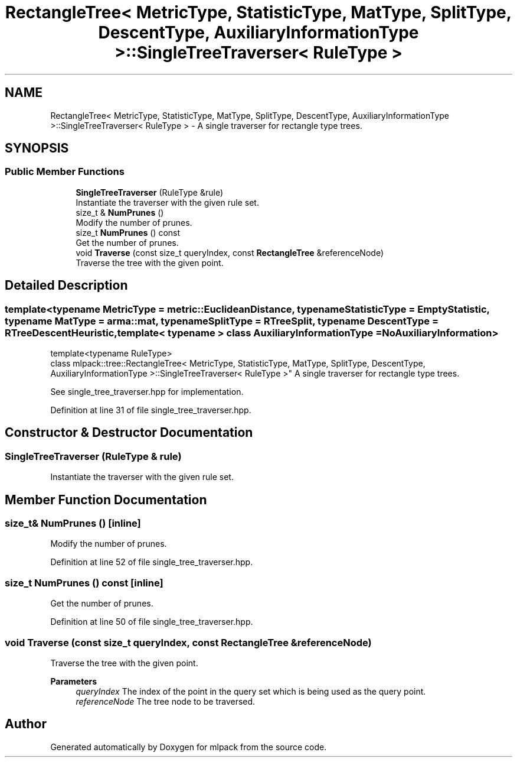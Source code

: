 .TH "RectangleTree< MetricType, StatisticType, MatType, SplitType, DescentType, AuxiliaryInformationType >::SingleTreeTraverser< RuleType >" 3 "Sun Jun 20 2021" "Version 3.4.2" "mlpack" \" -*- nroff -*-
.ad l
.nh
.SH NAME
RectangleTree< MetricType, StatisticType, MatType, SplitType, DescentType, AuxiliaryInformationType >::SingleTreeTraverser< RuleType > \- A single traverser for rectangle type trees\&.  

.SH SYNOPSIS
.br
.PP
.SS "Public Member Functions"

.in +1c
.ti -1c
.RI "\fBSingleTreeTraverser\fP (RuleType &rule)"
.br
.RI "Instantiate the traverser with the given rule set\&. "
.ti -1c
.RI "size_t & \fBNumPrunes\fP ()"
.br
.RI "Modify the number of prunes\&. "
.ti -1c
.RI "size_t \fBNumPrunes\fP () const"
.br
.RI "Get the number of prunes\&. "
.ti -1c
.RI "void \fBTraverse\fP (const size_t queryIndex, const \fBRectangleTree\fP &referenceNode)"
.br
.RI "Traverse the tree with the given point\&. "
.in -1c
.SH "Detailed Description"
.PP 

.SS "template<typename MetricType = metric::EuclideanDistance, typename StatisticType = EmptyStatistic, typename MatType = arma::mat, typename SplitType = RTreeSplit, typename DescentType = RTreeDescentHeuristic, template< typename > class AuxiliaryInformationType = NoAuxiliaryInformation>
.br
template<typename RuleType>
.br
class mlpack::tree::RectangleTree< MetricType, StatisticType, MatType, SplitType, DescentType, AuxiliaryInformationType >::SingleTreeTraverser< RuleType >"
A single traverser for rectangle type trees\&. 

See single_tree_traverser\&.hpp for implementation\&. 
.PP
Definition at line 31 of file single_tree_traverser\&.hpp\&.
.SH "Constructor & Destructor Documentation"
.PP 
.SS "\fBSingleTreeTraverser\fP (RuleType & rule)"

.PP
Instantiate the traverser with the given rule set\&. 
.SH "Member Function Documentation"
.PP 
.SS "size_t& NumPrunes ()\fC [inline]\fP"

.PP
Modify the number of prunes\&. 
.PP
Definition at line 52 of file single_tree_traverser\&.hpp\&.
.SS "size_t NumPrunes () const\fC [inline]\fP"

.PP
Get the number of prunes\&. 
.PP
Definition at line 50 of file single_tree_traverser\&.hpp\&.
.SS "void Traverse (const size_t queryIndex, const \fBRectangleTree\fP & referenceNode)"

.PP
Traverse the tree with the given point\&. 
.PP
\fBParameters\fP
.RS 4
\fIqueryIndex\fP The index of the point in the query set which is being used as the query point\&. 
.br
\fIreferenceNode\fP The tree node to be traversed\&. 
.RE
.PP


.SH "Author"
.PP 
Generated automatically by Doxygen for mlpack from the source code\&.
